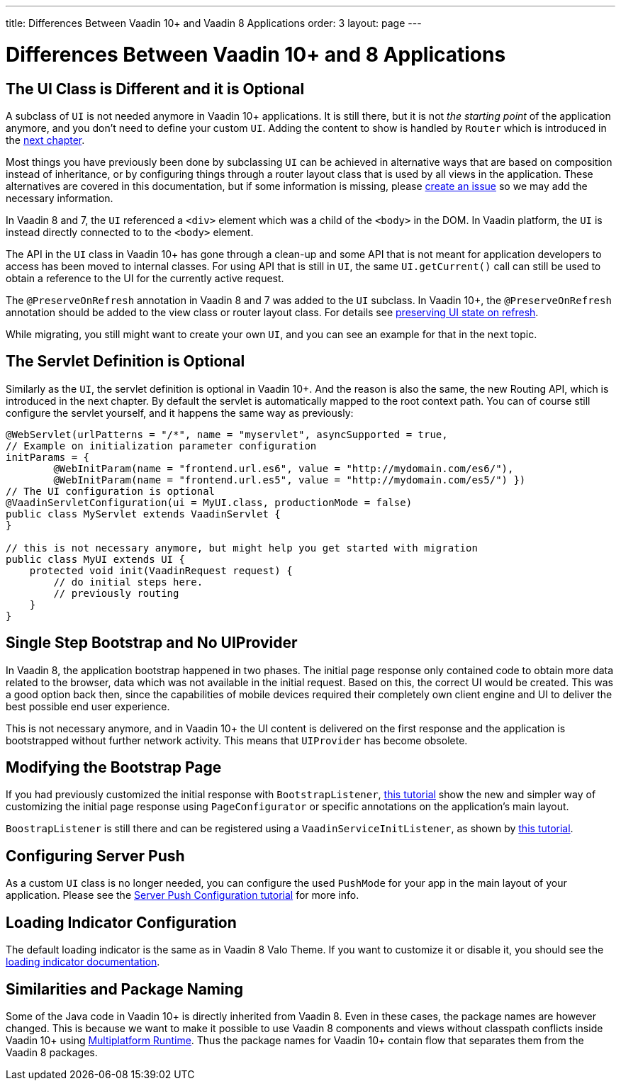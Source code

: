 ---
title: Differences Between Vaadin 10+ and Vaadin 8 Applications
order: 3
layout: page
---

= Differences Between Vaadin 10+ and 8 Applications

== The UI Class is Different and it is Optional

A subclass of `UI` is not needed anymore in Vaadin 10+ applications.
It is still there, but it is not _the starting point_ of the application anymore,
and you don’t need to define your custom `UI`.
Adding the content to show is handled by `Router` which is introduced in the <<4-routing-navigation#,next chapter>>.

Most things you have previously been done by subclassing `UI` can be achieved in alternative ways that are based on composition instead of inheritance, or by configuring things through a router layout class that is used by all views in the application.
These alternatives are covered in this documentation, but if some information is missing, please https://github.com/vaadin/flow-and-components-documentation/issues/new[create an issue] so we may add the necessary information.

In Vaadin 8 and 7, the `UI` referenced a `<div>` element which was a child of the `<body>` in the DOM. In Vaadin platform, the `UI` is instead directly connected to to the `<body>` element.

The API in the `UI` class in Vaadin 10+ has gone through a clean-up and some API that is not meant for application developers to access has been moved to internal classes. For using API that is still in `UI`, the same `UI.getCurrent()` call can still be used to obtain a reference to the UI for the currently active request.

The `@PreserveOnRefresh` annotation in Vaadin 8 and 7 was added to the `UI` subclass. In Vaadin 10+, the  `@PreserveOnRefresh` annotation should be added to the view class or router layout class. For details see <<{articles}/flow/advanced/tutorial-preserving-state-on-refresh#,preserving UI state on refresh>>.

While migrating, you still might want to create your own `UI`, and you can see an example for that in the next topic.

== The Servlet Definition is Optional

Similarly as the `UI`, the servlet definition is optional in Vaadin 10+. And the reason is also the same, the new Routing API, which is introduced in the next chapter. By default the servlet is automatically mapped to the root context path. You can of course still configure the servlet yourself, and it happens the same way as previously:

[source,java]
----
@WebServlet(urlPatterns = "/*", name = "myservlet", asyncSupported = true,
// Example on initialization parameter configuration
initParams = {
        @WebInitParam(name = "frontend.url.es6", value = "http://mydomain.com/es6/"),
        @WebInitParam(name = "frontend.url.es5", value = "http://mydomain.com/es5/") })
// The UI configuration is optional
@VaadinServletConfiguration(ui = MyUI.class, productionMode = false)
public class MyServlet extends VaadinServlet {
}

// this is not necessary anymore, but might help you get started with migration
public class MyUI extends UI {
    protected void init(VaadinRequest request) {
        // do initial steps here.
        // previously routing
    }
}
----

== Single Step Bootstrap and No UIProvider

In Vaadin 8, the application bootstrap happened in two phases.
The initial page response only contained code to obtain more data related to the browser,
data which was not available in the initial request.
Based on this, the correct UI would be created.
This was a good option back then, since the capabilities of mobile devices required their completely own client engine and UI to deliver the best possible end user experience.

This is not necessary anymore, and in Vaadin 10+ the UI content is delivered on the first response and the application is bootstrapped without further network activity. This means that `UIProvider` has become obsolete.

== Modifying the Bootstrap Page

If you had previously customized the initial response with `BootstrapListener`,
 <<{articles}/flow/advanced/tutorial-bootstrap#,this tutorial>> show the new and simpler way of customizing the initial page response using `PageConfigurator` or specific annotations on the application's main layout.

`BoostrapListener` is still there and can be registered using a `VaadinServiceInitListener`, as shown by <<{articles}/flow/advanced/tutorial-service-init-listener#,this tutorial>>.

== Configuring Server Push

As a custom `UI` class is no longer needed, you can configure the used `PushMode` for your app in the main layout of your application.
Please see the <<{articles}/flow/advanced/tutorial-push-configuration#,Server Push Configuration tutorial>> for more info.

== Loading Indicator Configuration

The default loading indicator is the same as in Vaadin 8 Valo Theme. If you want to customize it or disable it, you should see
the <<{articles}/flow/advanced/tutorial-loading-indicator#,loading indicator documentation>>.

== Similarities and Package Naming

Some of the Java code in Vaadin 10+ is directly inherited from Vaadin 8. Even in these cases, the package names are however changed. This is because we want to make it possible to use Vaadin 8 components and views without classpath conflicts inside Vaadin 10+ using <<{articles}/tools/mpr/overview#, Multiplatform Runtime>>. Thus the package names for Vaadin 10+ contain [classname]#flow# that separates them from the Vaadin 8 packages.
